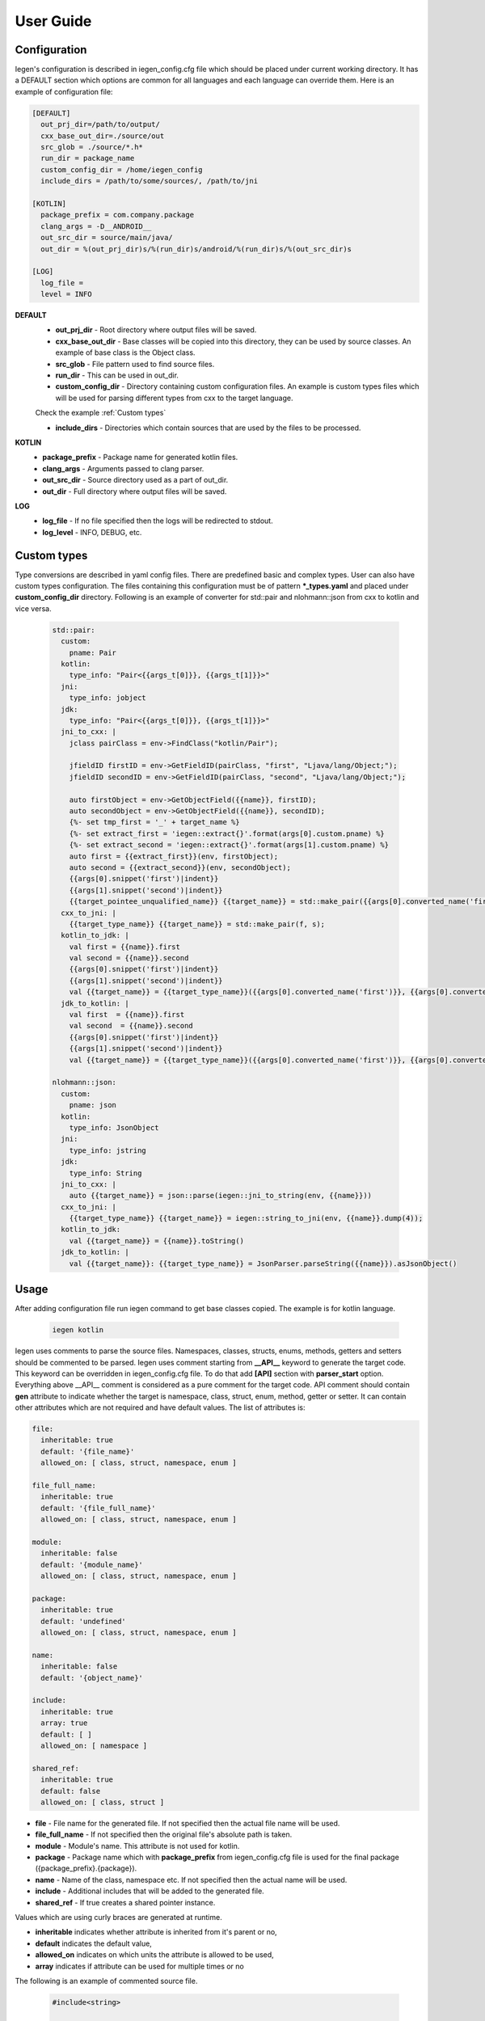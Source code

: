 User Guide
==========

Configuration
^^^^^^^^^^^^^

Iegen's configuration is described in iegen_config.cfg file which should be placed under current working directory.
It has a DEFAULT section which options are common for all languages and each language can override them.
Here is an example of configuration file\ :

.. code-block::

    [DEFAULT]
      out_prj_dir=/path/to/output/
      cxx_base_out_dir=./source/out
      src_glob = ./source/*.h*
      run_dir = package_name
      custom_config_dir = /home/iegen_config
      include_dirs = /path/to/some/sources/, /path/to/jni

    [KOTLIN]
      package_prefix = com.company.package
      clang_args = -D__ANDROID__
      out_src_dir = source/main/java/
      out_dir = %(out_prj_dir)s/%(run_dir)s/android/%(run_dir)s/%(out_src_dir)s

    [LOG]
      log_file =
      level = INFO

**DEFAULT**
  * **out_prj_dir** - Root directory where output files will be saved.
  * **cxx_base_out_dir** - Base classes will be copied into this directory, they can be used by source classes. An example of base class is the Object class.
  * **src_glob** - File pattern used to find source files.
  * **run_dir** - This can be used in out_dir.
  * **custom_config_dir** - Directory containing custom configuration files. An example is custom types files which will be used for parsing different types from cxx to the target language.
  Check the example :ref:`Custom types`

  * **include_dirs** - Directories which contain sources that are used by the files to be processed.

**KOTLIN**
  * **package_prefix** - Package name for generated kotlin files.
  * **clang_args** - Arguments passed to clang parser.
  * **out_src_dir** - Source directory used as a part of out_dir.
  * **out_dir** - Full directory where output files will be saved.

**LOG**
  * **log_file** - If no file specified then the logs will be redirected to stdout.
  * **log_level** - INFO, DEBUG, etc.

Custom types
^^^^^^^^^^^^

Type conversions are described in yaml config files. There are predefined basic and complex types. User can also have custom types configuration.
The files containing this configuration must be of pattern **\*_types.yaml**  and placed under **custom_config_dir** directory.
Following is an example of converter for std::pair and nlohmann::json from cxx to kotlin and vice versa.

  .. code-block::

    std::pair:
      custom:
        pname: Pair
      kotlin:
        type_info: "Pair<{{args_t[0]}}, {{args_t[1]}}>"
      jni:
        type_info: jobject
      jdk:
        type_info: "Pair<{{args_t[0]}}, {{args_t[1]}}>"
      jni_to_cxx: |
        jclass pairClass = env->FindClass("kotlin/Pair");

        jfieldID firstID = env->GetFieldID(pairClass, "first", "Ljava/lang/Object;");
        jfieldID secondID = env->GetFieldID(pairClass, "second", "Ljava/lang/Object;");

        auto firstObject = env->GetObjectField({{name}}, firstID);
        auto secondObject = env->GetObjectField({{name}}, secondID);
        {%- set tmp_first = '_' + target_name %}
        {%- set extract_first = 'iegen::extract{}'.format(args[0].custom.pname) %}
        {%- set extract_second = 'iegen::extract{}'.format(args[1].custom.pname) %}
        auto first = {{extract_first}}(env, firstObject);
        auto second = {{extract_second}}(env, secondObject);
        {{args[0].snippet('first')|indent}}
        {{args[1].snippet('second')|indent}}
        {{target_pointee_unqualified_name}} {{target_name}} = std::make_pair({{args[0].converted_name('first')}}, {{args[0].converted_name('second')}})
      cxx_to_jni: |
        {{target_type_name}} {{target_name}} = std::make_pair(f, s);
      kotlin_to_jdk: |
        val first = {{name}}.first
        val second = {{name}}.second
        {{args[0].snippet('first')|indent}}
        {{args[1].snippet('second')|indent}}
        val {{target_name}} = {{target_type_name}}({{args[0].converted_name('first')}}, {{args[0].converted_name('second')}})
      jdk_to_kotlin: |
        val first  = {{name}}.first
        val second  = {{name}}.second
        {{args[0].snippet('first')|indent}}
        {{args[1].snippet('second')|indent}}
        val {{target_name}} = {{target_type_name}}({{args[0].converted_name('first')}}, {{args[0].converted_name('second')}})

    nlohmann::json:
      custom:
        pname: json
      kotlin:
        type_info: JsonObject
      jni:
        type_info: jstring
      jdk:
        type_info: String
      jni_to_cxx: |
        auto {{target_name}} = json::parse(iegen::jni_to_string(env, {{name}}))
      cxx_to_jni: |
        {{target_type_name}} {{target_name}} = iegen::string_to_jni(env, {{name}}.dump(4));
      kotlin_to_jdk:
        val {{target_name}} = {{name}}.toString()
      jdk_to_kotlin: |
        val {{target_name}}: {{target_type_name}} = JsonParser.parseString({{name}}).asJsonObject()


Usage
^^^^^

After adding configuration file run iegen command to get base classes copied. The example is for kotlin language.

  .. code-block::

     iegen kotlin

Iegen uses comments to parse the source files. Namespaces, classes, structs, enums, methods, getters and setters should be commented to be parsed.
Iegen uses comment starting from **__API__** keyword to generate the target code. This keyword can be overridden in iegen_config.cfg file. To do that add **[API]** section with **parser_start** option.
Everything above __API__ comment is considered as a pure comment for the target code.
API comment should contain **gen** attribute to indicate whether the target is namespace, class, struct, enum, method, getter or setter.
It can contain other attributes which are not required and have default values.
The list of attributes is:

.. code-block::

    file:
      inheritable: true
      default: '{file_name}'
      allowed_on: [ class, struct, namespace, enum ]

    file_full_name:
      inheritable: true
      default: '{file_full_name}'
      allowed_on: [ class, struct, namespace, enum ]

    module:
      inheritable: false
      default: '{module_name}'
      allowed_on: [ class, struct, namespace, enum ]

    package:
      inheritable: true
      default: 'undefined'
      allowed_on: [ class, struct, namespace, enum ]

    name:
      inheritable: false
      default: '{object_name}'

    include:
      inheritable: true
      array: true
      default: [ ]
      allowed_on: [ namespace ]

    shared_ref:
      inheritable: true
      default: false
      allowed_on: [ class, struct ]

* **file** - File name for the generated file. If not specified then the actual file name will be used.
* **file_full_name** - If not specified then the original file's absolute path is taken.
* **module** - Module's name. This attribute is not used for kotlin.
* **package** - Package name which with **package_prefix** from iegen_config.cfg file is used for the final package ({package_prefix}.{package}).
* **name** - Name of the class, namespace etc. If not specified then the actual name will be used.
* **include** - Additional includes that will be added to the generated file.
* **shared_ref** - If true creates a shared pointer instance.

Values which are using curly braces are generated at runtime.

* **inheritable** indicates whether attribute is inherited from it's parent or no,
* **default** indicates the default value,
* **allowed_on** indicates on which units the attribute is allowed to be used,
* **array** indicates if attribute can be used for multiple times or no

The following is an example of commented source file.

  .. code-block::

     #include<string>

     /*
     * comments
     *
     * __API__
     * kotlin.file: utils
     * kotlin.prefix: PI
     */
     namespace pi::utils {
       /**
        * commants
        *
        * __API__
        * gen: class
        * shared_ref: False
        * kotlin.module: pi.xxx.Example
        */
       struct Example
       {
           /**
            * comments
            *
            * __API__
            * gen: enum
            * swift.name: ExampleType
            */
           enum class Type { A, B, C };

           /**
            * comments
            *
            * __API__
            * gen: constructor
            *
            */
           Example(int& x, std::string name = "XXX");

           /**
            * comments
            *
            * __API__
            * gen: method
            */
           Type f(Type t, int i =10, const char* test = "XXX");

           /**
            * comments
            *
            * __API__
            * gen: method
            */
           int get_attribute(const char* test = "XXX");
       };
       /**
        * comments
        *
        * __API__
        * gen: enum
        * swift.name: ExampleType
        */
       enum class Type2 { A2, B2, C2 };
     }

You can provide a language before the attribute, in this case the value will be used only for that language.

